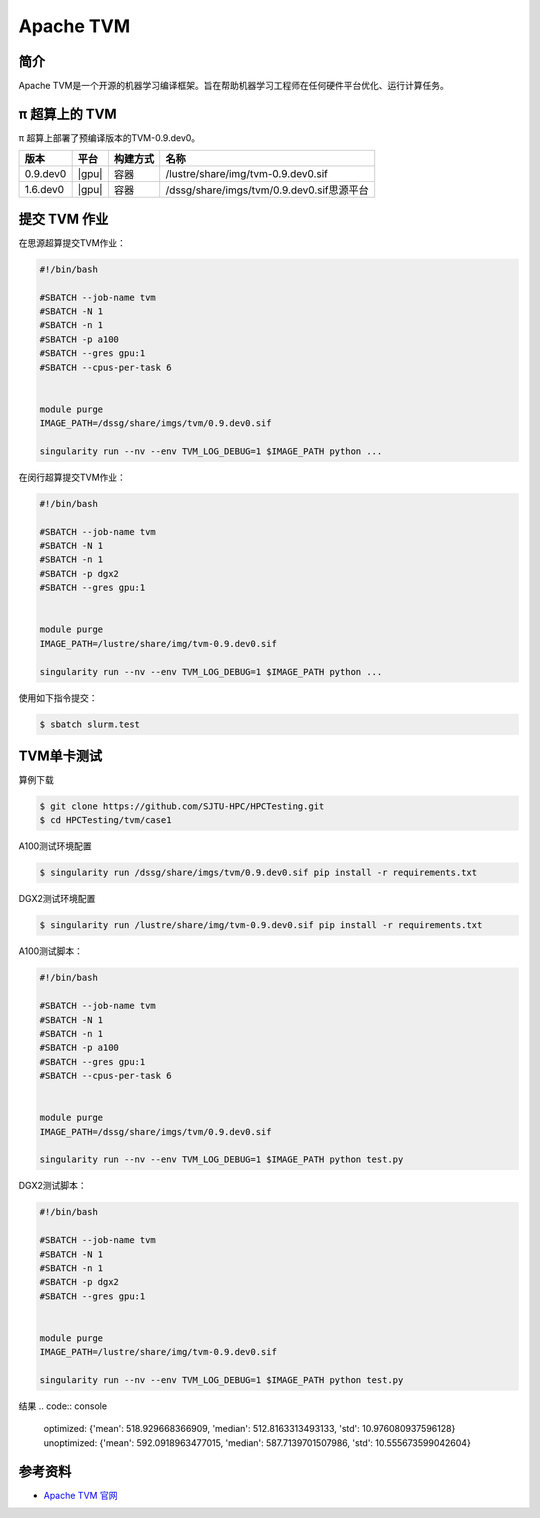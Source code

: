 .. _tvm:

Apache TVM
=============

简介
----

Apache TVM是一个开源的机器学习编译框架。旨在帮助机器学习工程师在任何硬件平台优化、运行计算任务。


π 超算上的 TVM
----------------------

π 超算上部署了预编译版本的TVM-0.9.dev0。

+-------------+----------------+----------+---------------------------------------------------+
|版本         |平台            |构建方式  |名称                                               |
+=============+================+==========+===================================================+
| 0.9.dev0    |  |gpu|         | 容器     |/lustre/share/img/tvm-0.9.dev0.sif                 |
+-------------+----------------+----------+---------------------------------------------------+
| 1.6.dev0    |  |gpu|         | 容器     |/dssg/share/imgs/tvm/0.9.dev0.sif思源平台          |
+-------------+----------------+----------+---------------------------------------------------+



提交 TVM 作业
----------------------

在思源超算提交TVM作业：

.. code:: bash

   #!/bin/bash
   
   #SBATCH --job-name tvm
   #SBATCH -N 1
   #SBATCH -n 1 
   #SBATCH -p a100
   #SBATCH --gres gpu:1
   #SBATCH --cpus-per-task 6


   module purge
   IMAGE_PATH=/dssg/share/imgs/tvm/0.9.dev0.sif

   singularity run --nv --env TVM_LOG_DEBUG=1 $IMAGE_PATH python ...


在闵行超算提交TVM作业：

.. code:: bash

   #!/bin/bash

   #SBATCH --job-name tvm
   #SBATCH -N 1
   #SBATCH -n 1 
   #SBATCH -p dgx2
   #SBATCH --gres gpu:1


   module purge
   IMAGE_PATH=/lustre/share/img/tvm-0.9.dev0.sif

   singularity run --nv --env TVM_LOG_DEBUG=1 $IMAGE_PATH python ...
  

使用如下指令提交：

.. code:: bash

   $ sbatch slurm.test


TVM单卡测试
----------------------

算例下载

.. code:: console

   $ git clone https://github.com/SJTU-HPC/HPCTesting.git
   $ cd HPCTesting/tvm/case1


A100测试环境配置

.. code:: console

   $ singularity run /dssg/share/imgs/tvm/0.9.dev0.sif pip install -r requirements.txt


DGX2测试环境配置

.. code:: console

   $ singularity run /lustre/share/img/tvm-0.9.dev0.sif pip install -r requirements.txt


A100测试脚本：

.. code:: bash

   #!/bin/bash
   
   #SBATCH --job-name tvm
   #SBATCH -N 1
   #SBATCH -n 1 
   #SBATCH -p a100
   #SBATCH --gres gpu:1
   #SBATCH --cpus-per-task 6


   module purge
   IMAGE_PATH=/dssg/share/imgs/tvm/0.9.dev0.sif

   singularity run --nv --env TVM_LOG_DEBUG=1 $IMAGE_PATH python test.py


DGX2测试脚本：

.. code:: bash

   #!/bin/bash

   #SBATCH --job-name tvm
   #SBATCH -N 1
   #SBATCH -n 1 
   #SBATCH -p dgx2
   #SBATCH --gres gpu:1


   module purge
   IMAGE_PATH=/lustre/share/img/tvm-0.9.dev0.sif

   singularity run --nv --env TVM_LOG_DEBUG=1 $IMAGE_PATH python test.py
  

结果
.. code:: console

   optimized: {'mean': 518.929668366909, 'median': 512.8163313493133, 'std': 10.976080937596128}
   unoptimized: {'mean': 592.0918963477015, 'median': 587.7139701507986, 'std': 10.555673599042604}


参考资料
--------

- `Apache TVM 官网 <https://tvm.apache.org/>`__
